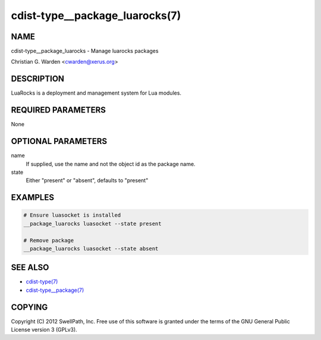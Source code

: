 cdist-type__package_luarocks(7)
===============================

NAME
----
cdist-type__package_luarocks - Manage luarocks packages

Christian G. Warden <cwarden@xerus.org>


DESCRIPTION
-----------
LuaRocks is a deployment and management system for Lua modules.


REQUIRED PARAMETERS
-------------------
None


OPTIONAL PARAMETERS
-------------------
name
    If supplied, use the name and not the object id as the package name.

state
    Either "present" or "absent", defaults to "present"


EXAMPLES
--------

.. code-block:: sh

    # Ensure luasocket is installed
    __package_luarocks luasocket --state present

    # Remove package
    __package_luarocks luasocket --state absent


SEE ALSO
--------
- `cdist-type(7) <cdist-type.html>`_
- `cdist-type__package(7) <cdist-type__package.html>`_


COPYING
-------
Copyright \(C) 2012 SwellPath, Inc. Free use of this software is
granted under the terms of the GNU General Public License version 3 (GPLv3).
